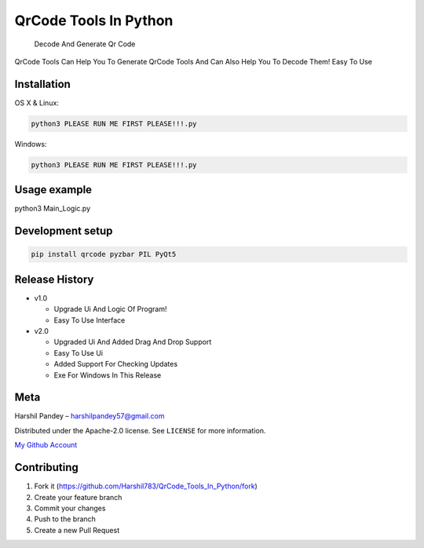 QrCode Tools In Python
======================

   Decode And Generate Qr Code

|forthebadge made-with-python| |GitHub|

QrCode Tools Can Help You To Generate QrCode Tools And Can Also Help You
To Decode Them! Easy To Use

|image1|

Installation
------------

OS X & Linux:

.. code:: sh

   python3 PLEASE RUN ME FIRST PLEASE!!!.py

Windows:

.. code:: sh

   python3 PLEASE RUN ME FIRST PLEASE!!!.py

Usage example
-------------

python3 Main_Logic.py

Development setup
-----------------

.. code:: sh

   pip install qrcode pyzbar PIL PyQt5

Release History
---------------

-  v1.0

   -  Upgrade Ui And Logic Of Program!
   -  Easy To Use Interface

-  v2.0

   -  Upgraded Ui And Added Drag And Drop Support
   -  Easy To Use Ui
   -  Added Support For Checking Updates
   -  Exe For Windows In This Release

Meta
----

Harshil Pandey – harshilpandey57@gmail.com

Distributed under the Apache-2.0 license. See ``LICENSE`` for more
information.

`My Github Account`_

Contributing
------------

1. Fork it (https://github.com/Harshil783/QrCode_Tools_In_Python/fork)
2. Create your feature branch
3. Commit your changes
4. Push to the branch
5. Create a new Pull Request

.. _My Github Account: https://github.com/Harshil783/

.. |forthebadge made-with-python| image:: http://ForTheBadge.com/images/badges/made-with-python.svg
   :target: https://www.python.org/
.. |GitHub| image:: https://img.shields.io/github/license/Harshil783/QrCode_Tools_In_Python?style=for-the-badge
.. |image1| image:: https://github.com/Harshil783/QrCode_Tools_In_Python/blob/master/Screenshot%20(3).png
